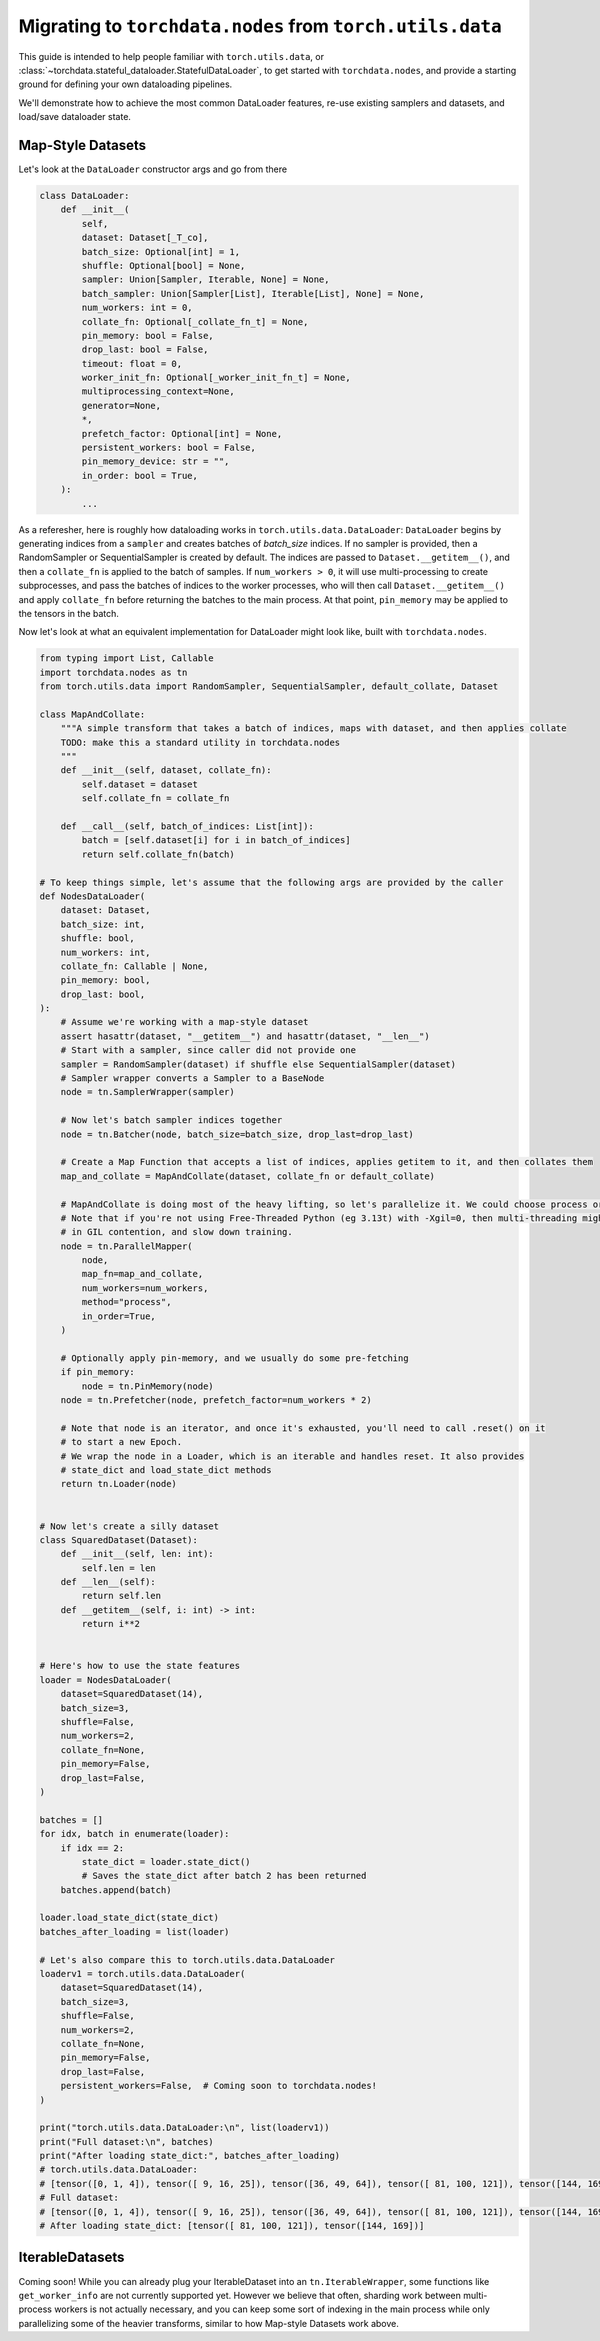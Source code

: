 .. _migrate-to-nodes-from-utils:

Migrating to ``torchdata.nodes`` from ``torch.utils.data``
==========================================================

This guide is intended to help people familiar with ``torch.utils.data``, or
:class:`~torchdata.stateful_dataloader.StatefulDataLoader`,
to get started with ``torchdata.nodes``, and provide a starting ground for defining
your own dataloading pipelines.

We'll demonstrate how to achieve the most common DataLoader features, re-use existing samplers and datasets,
and load/save dataloader state.

Map-Style Datasets
~~~~~~~~~~~~~~~~~~

Let's look at the ``DataLoader`` constructor args and go from there

.. code:: python

    class DataLoader:
        def __init__(
            self,
            dataset: Dataset[_T_co],
            batch_size: Optional[int] = 1,
            shuffle: Optional[bool] = None,
            sampler: Union[Sampler, Iterable, None] = None,
            batch_sampler: Union[Sampler[List], Iterable[List], None] = None,
            num_workers: int = 0,
            collate_fn: Optional[_collate_fn_t] = None,
            pin_memory: bool = False,
            drop_last: bool = False,
            timeout: float = 0,
            worker_init_fn: Optional[_worker_init_fn_t] = None,
            multiprocessing_context=None,
            generator=None,
            *,
            prefetch_factor: Optional[int] = None,
            persistent_workers: bool = False,
            pin_memory_device: str = "",
            in_order: bool = True,
        ):
            ...

As a referesher, here is roughly how dataloading works in ``torch.utils.data.DataLoader``:
``DataLoader`` begins by generating indices from a ``sampler`` and creates batches of `batch_size` indices.
If no sampler is provided, then a RandomSampler or SequentialSampler is created by default.
The indices are passed to ``Dataset.__getitem__()``, and then a ``collate_fn`` is applied to the batch
of samples. If ``num_workers > 0``, it will use multi-processing to create
subprocesses, and pass the batches of indices to the worker processes, who will then call ``Dataset.__getitem__()`` and apply ``collate_fn``
before returning the batches to the main process. At that point, ``pin_memory`` may be applied to the tensors in the batch.

Now let's look at what an equivalent implementation for DataLoader might look like, built with ``torchdata.nodes``.

.. code:: python

    from typing import List, Callable
    import torchdata.nodes as tn
    from torch.utils.data import RandomSampler, SequentialSampler, default_collate, Dataset

    class MapAndCollate:
        """A simple transform that takes a batch of indices, maps with dataset, and then applies collate
        TODO: make this a standard utility in torchdata.nodes
        """
        def __init__(self, dataset, collate_fn):
            self.dataset = dataset
            self.collate_fn = collate_fn

        def __call__(self, batch_of_indices: List[int]):
            batch = [self.dataset[i] for i in batch_of_indices]
            return self.collate_fn(batch)

    # To keep things simple, let's assume that the following args are provided by the caller
    def NodesDataLoader(
        dataset: Dataset,
        batch_size: int,
        shuffle: bool,
        num_workers: int,
        collate_fn: Callable | None,
        pin_memory: bool,
        drop_last: bool,
    ):
        # Assume we're working with a map-style dataset
        assert hasattr(dataset, "__getitem__") and hasattr(dataset, "__len__")
        # Start with a sampler, since caller did not provide one
        sampler = RandomSampler(dataset) if shuffle else SequentialSampler(dataset)
        # Sampler wrapper converts a Sampler to a BaseNode
        node = tn.SamplerWrapper(sampler)

        # Now let's batch sampler indices together
        node = tn.Batcher(node, batch_size=batch_size, drop_last=drop_last)

        # Create a Map Function that accepts a list of indices, applies getitem to it, and then collates them
        map_and_collate = MapAndCollate(dataset, collate_fn or default_collate)

        # MapAndCollate is doing most of the heavy lifting, so let's parallelize it. We could choose process or thread workers.
        # Note that if you're not using Free-Threaded Python (eg 3.13t) with -Xgil=0, then multi-threading might result
        # in GIL contention, and slow down training.
        node = tn.ParallelMapper(
            node,
            map_fn=map_and_collate,
            num_workers=num_workers,
            method="process",
            in_order=True,
        )

        # Optionally apply pin-memory, and we usually do some pre-fetching
        if pin_memory:
            node = tn.PinMemory(node)
        node = tn.Prefetcher(node, prefetch_factor=num_workers * 2)

        # Note that node is an iterator, and once it's exhausted, you'll need to call .reset() on it
        # to start a new Epoch.
        # We wrap the node in a Loader, which is an iterable and handles reset. It also provides
        # state_dict and load_state_dict methods
        return tn.Loader(node)


    # Now let's create a silly dataset
    class SquaredDataset(Dataset):
        def __init__(self, len: int):
            self.len = len
        def __len__(self):
            return self.len
        def __getitem__(self, i: int) -> int:
            return i**2


    # Here's how to use the state features
    loader = NodesDataLoader(
        dataset=SquaredDataset(14),
        batch_size=3,
        shuffle=False,
        num_workers=2,
        collate_fn=None,
        pin_memory=False,
        drop_last=False,
    )

    batches = []
    for idx, batch in enumerate(loader):
        if idx == 2:
            state_dict = loader.state_dict()
            # Saves the state_dict after batch 2 has been returned
        batches.append(batch)

    loader.load_state_dict(state_dict)
    batches_after_loading = list(loader)

    # Let's also compare this to torch.utils.data.DataLoader
    loaderv1 = torch.utils.data.DataLoader(
        dataset=SquaredDataset(14),
        batch_size=3,
        shuffle=False,
        num_workers=2,
        collate_fn=None,
        pin_memory=False,
        drop_last=False,
        persistent_workers=False,  # Coming soon to torchdata.nodes!
    )

    print("torch.utils.data.DataLoader:\n", list(loaderv1))
    print("Full dataset:\n", batches)
    print("After loading state_dict:", batches_after_loading)
    # torch.utils.data.DataLoader:
    # [tensor([0, 1, 4]), tensor([ 9, 16, 25]), tensor([36, 49, 64]), tensor([ 81, 100, 121]), tensor([144, 169])]
    # Full dataset:
    # [tensor([0, 1, 4]), tensor([ 9, 16, 25]), tensor([36, 49, 64]), tensor([ 81, 100, 121]), tensor([144, 169])]
    # After loading state_dict: [tensor([ 81, 100, 121]), tensor([144, 169])]

IterableDatasets
~~~~~~~~~~~~~~~~

Coming soon! While you can already plug your IterableDataset into an ``tn.IterableWrapper``, some functions like
``get_worker_info`` are not currently supported yet. However we believe that often, sharding work between
multi-process workers is not actually necessary, and you can keep some sort of indexing in the main process while
only parallelizing some of the heavier transforms, similar to how Map-style Datasets work above.
